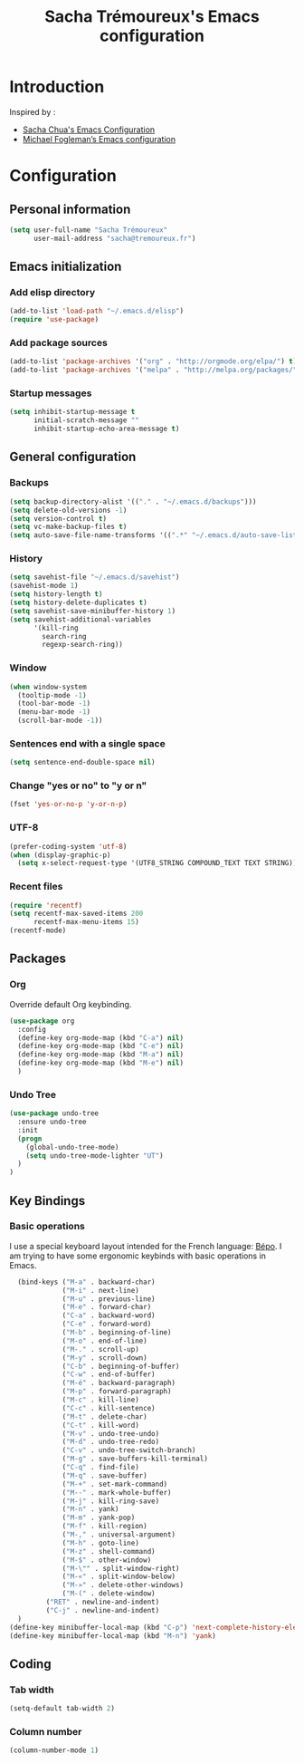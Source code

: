 #+TITLE: Sacha Trémoureux's Emacs configuration
#+OPTIONS: toc:4 h:4

* Introduction
Inspired by :

- [[http://pages.sachachua.com/.emacs.d/Sacha.html][Sacha Chua's Emacs Configuration]]
- [[https://github.com/mwfogleman/config/blob/master/home/.emacs.d/michael.org][Michael Fogleman’s Emacs configuration]]

* Configuration
** Personal information

#+begin_src emacs-lisp
  (setq user-full-name "Sacha Trémoureux"
        user-mail-address "sacha@tremoureux.fr")
#+end_src

** Emacs initialization
*** Add elisp directory

#+begin_src emacs-lisp
(add-to-list 'load-path "~/.emacs.d/elisp")
(require 'use-package)
#+end_src

*** Add package sources

#+begin_src emacs-lisp
(add-to-list 'package-archives '("org" . "http://orgmode.org/elpa/") t)
(add-to-list 'package-archives '("melpa" . "http://melpa.org/packages/") t)
#+end_src

*** Startup messages
#+begin_src emacs-lisp
(setq inhibit-startup-message t
      initial-scratch-message ""
      inhibit-startup-echo-area-message t)
#+end_src

** General configuration
*** Backups
#+begin_src emacs-lisp
(setq backup-directory-alist '(("." . "~/.emacs.d/backups")))
(setq delete-old-versions -1)
(setq version-control t)
(setq vc-make-backup-files t)
(setq auto-save-file-name-transforms '((".*" "~/.emacs.d/auto-save-list/" t)))
#+end_src

*** History
#+begin_src emacs-lisp
  (setq savehist-file "~/.emacs.d/savehist")
  (savehist-mode 1)
  (setq history-length t)
  (setq history-delete-duplicates t)
  (setq savehist-save-minibuffer-history 1)
  (setq savehist-additional-variables
        '(kill-ring
          search-ring
          regexp-search-ring))
#+end_src
*** Window
#+begin_src emacs-lisp
  (when window-system
    (tooltip-mode -1)
    (tool-bar-mode -1)
    (menu-bar-mode -1)
    (scroll-bar-mode -1))
#+end_src
*** Sentences end with a single space
#+begin_src emacs-lisp
  (setq sentence-end-double-space nil)
#+end_src

*** Change "yes or no" to "y or n"
#+begin_src emacs-lisp
(fset 'yes-or-no-p 'y-or-n-p)
#+end_src

*** UTF-8
#+begin_src emacs-lisp
  (prefer-coding-system 'utf-8)
  (when (display-graphic-p)
    (setq x-select-request-type '(UTF8_STRING COMPOUND_TEXT TEXT STRING)))
#+end_src

*** Recent files
#+begin_src emacs-lisp
  (require 'recentf)
  (setq recentf-max-saved-items 200
        recentf-max-menu-items 15)
  (recentf-mode)
#+end_src

** Packages
*** Org
    
Override default Org keybinding.

#+begin_src emacs-lisp
  (use-package org
    :config
    (define-key org-mode-map (kbd "C-a") nil)
    (define-key org-mode-map (kbd "C-e") nil)
    (define-key org-mode-map (kbd "M-a") nil)
    (define-key org-mode-map (kbd "M-e") nil)
    )
#+end_src

*** Undo Tree
#+begin_src emacs-lisp
  (use-package undo-tree
    :ensure undo-tree
    :init 
    (progn
      (global-undo-tree-mode)
      (setq undo-tree-mode-lighter "UT")
    )
  )
#+end_src

** Key Bindings
*** Basic operations
I use a special keyboard layout intended for the French language: [[http://bepo.fr][Bépo]]. I am trying to have some ergonomic keybinds with basic operations in Emacs.

#+begin_src emacs-lisp
  (bind-keys ("M-a" . backward-char)
             ("M-i" . next-line)
             ("M-u" . previous-line)
             ("M-e" . forward-char)
             ("C-a" . backward-word)
             ("C-e" . forward-word)
             ("M-b" . beginning-of-line)
             ("M-o" . end-of-line)
             ("M-." . scroll-up)
             ("M-y" . scroll-down)
             ("C-b" . beginning-of-buffer)
             ("C-w" . end-of-buffer)
             ("M-é" . backward-paragraph)
             ("M-p" . forward-paragraph)
             ("M-c" . kill-line)
             ("C-c" . kill-sentence)
             ("M-t" . delete-char)
             ("C-t" . kill-word)
             ("M-v" . undo-tree-undo)
             ("M-d" . undo-tree-redo)
             ("C-v" . undo-tree-switch-branch)
             ("M-g" . save-buffers-kill-terminal)
             ("C-q" . find-file)
             ("M-q" . save-buffer)
             ("M-+" . set-mark-command)
             ("M--" . mark-whole-buffer)
             ("M-j" . kill-ring-save)
             ("M-n" . yank)
             ("M-m" . yank-pop)
             ("M-f" . kill-region)
             ("M-," . universal-argument)
             ("M-h" . goto-line)
             ("M-z" . shell-command)
             ("M-$" . other-window)
             ("M-\"" . split-window-right)
             ("M-«" . split-window-below)
             ("M-»" . delete-other-windows)
             ("M-(" . delete-window)
	     ("RET" . newline-and-indent)
	     ("C-j" . newline-and-indent)
  )
(define-key minibuffer-local-map (kbd "C-p") 'next-complete-history-element)
(define-key minibuffer-local-map (kbd "M-n") 'yank)
#+end_src
** Coding
*** Tab width
#+begin_src emacs-lisp
  (setq-default tab-width 2)
#+end_src

*** Column number
#+begin_src emacs-lisp
  (column-number-mode 1)
#+end_src




